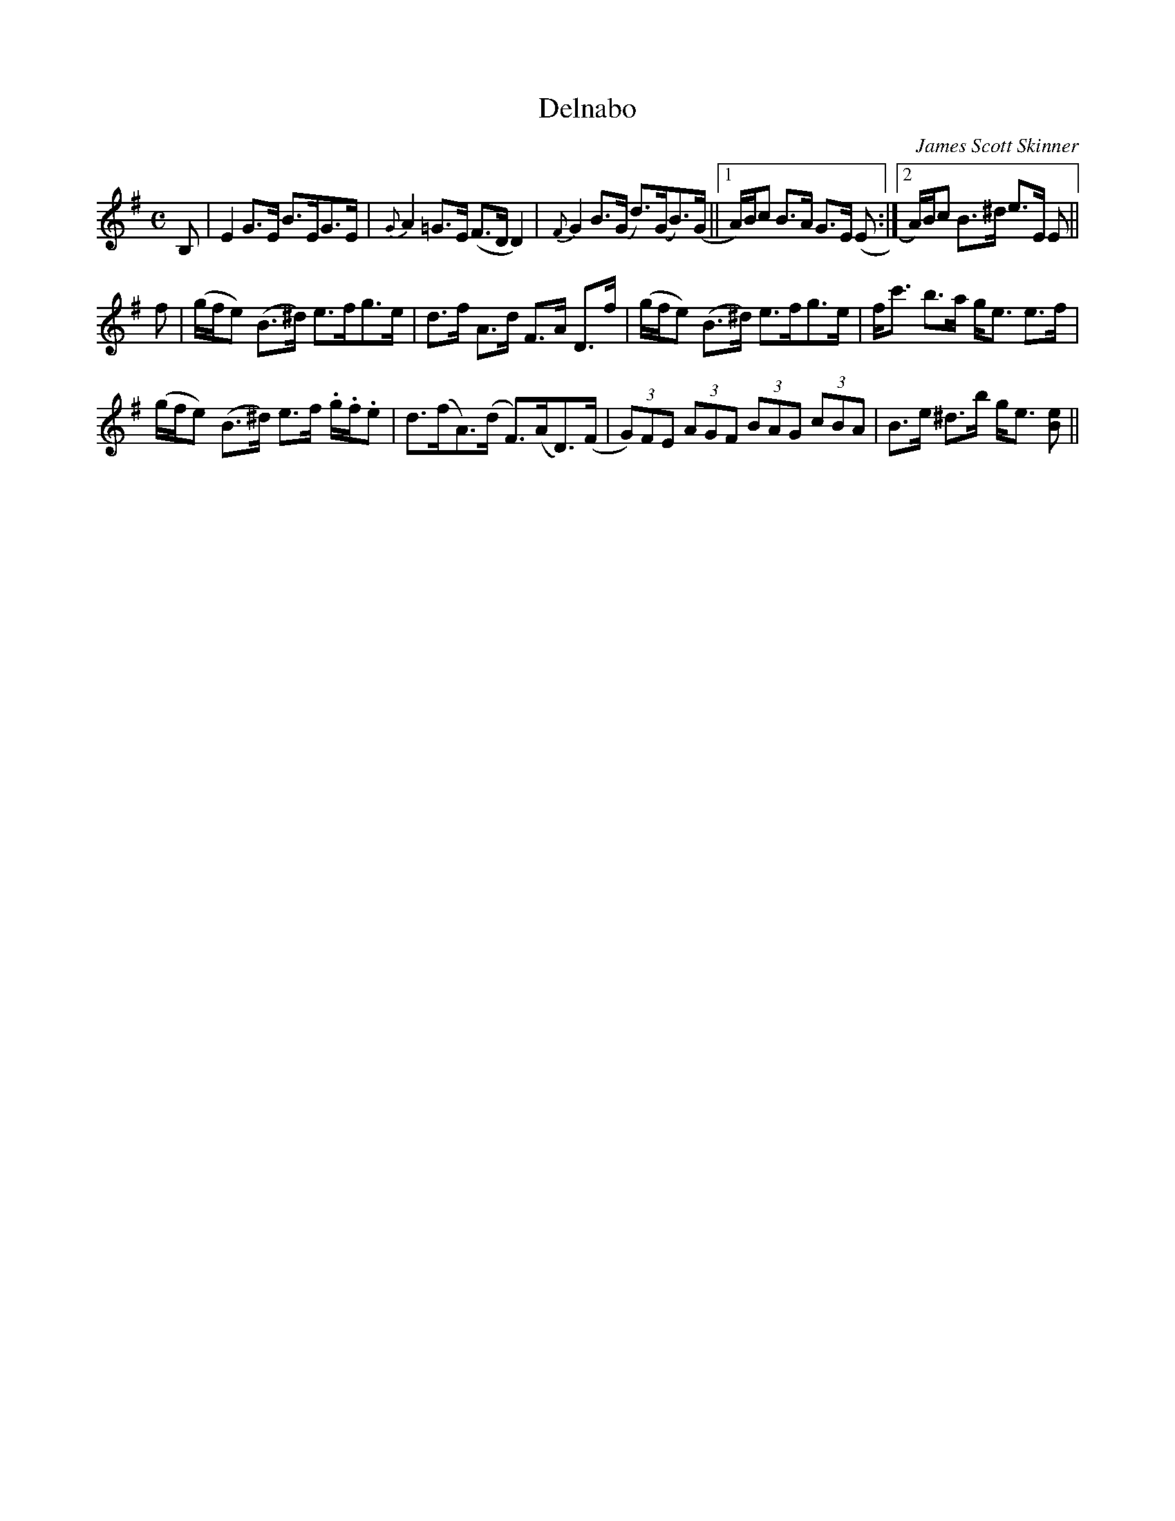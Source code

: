 X: 0
T: Delnabo
C: James Scott Skinner
M: C
L: 1/8
R: strathspey
K: Emin
B, | E2 G>E B>EG>E | {G}A2 =G>E (F>D D2) | {F}G2 B>(G d>)(GB>)(G ||1 A/)B/c B>A G>E (E :|2 A/)B/c B>^d e>E E ||
 f |(g/f/e) (B>^d) e>fg>e | d>f A>d F>A D>f | (g/f/e) (B>^d) e>fg>e | f<c' b>a g<e e>f | 
(g/f/e) (B>^d) e>f .g/.f/.e | d>(fA>)(d F>)(AD>)(F | (3G)FE (3AGF (3BAG (3cBA | B>e ^d>b g<e [Be] ||